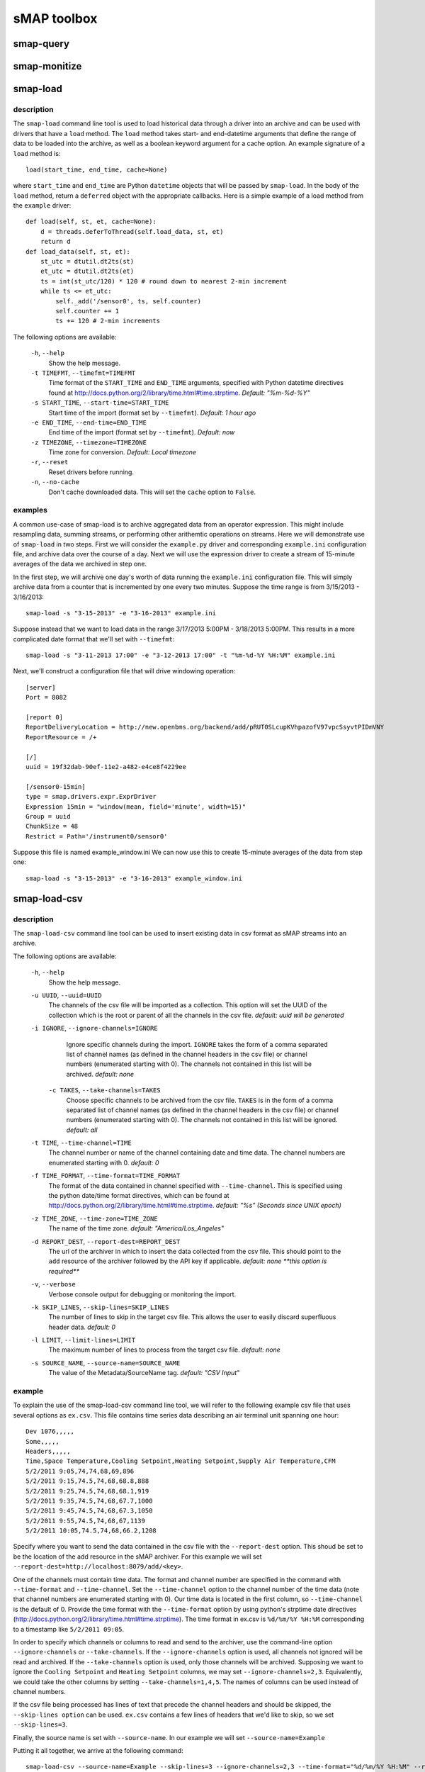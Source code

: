 sMAP toolbox
============

smap-query
----------

.. _smap-monitize:

smap-monitize
-------------

smap-load
---------

description
++++++++++

The ``smap-load`` command line tool is used to load historical data through a driver
into an archive and can be used with drivers that have a ``load`` method. The ``load``
method takes start- and end-datetime arguments that define the range of data to be 
loaded into the archive, as well as a boolean keyword argument for a cache option.
An example signature of a ``load`` method is::

  load(start_time, end_time, cache=None)

where ``start_time`` and ``end_time`` are Python ``datetime`` objects that will be
passed by ``smap-load``. In the body of the ``load`` method, return a ``deferred``
object with the appropriate callbacks. Here is a simple example of a load method
from the ``example`` driver::  

    def load(self, st, et, cache=None):
        d = threads.deferToThread(self.load_data, st, et)
        return d
    def load_data(self, st, et):
        st_utc = dtutil.dt2ts(st)
        et_utc = dtutil.dt2ts(et)
        ts = int(st_utc/120) * 120 # round down to nearest 2-min increment
        while ts <= et_utc:
            self._add('/sensor0', ts, self.counter)
            self.counter += 1
            ts += 120 # 2-min increments

The following options are available:

  ``-h``, ``--help``
        Show the help message.
  ``-t TIMEFMT``, ``--timefmt=TIMEFMT``
        Time format of the ``START_TIME`` and ``END_TIME`` arguments, specified
        with Python datetime directives found at 
        http://docs.python.org/2/library/time.html#time.strptime. *Default: "%m-%d-%Y"*
  ``-s START_TIME``, ``--start-time=START_TIME``
        Start time of the import (format set by ``--timefmt``). *Default: 1 hour ago*
  ``-e END_TIME``, ``--end-time=END_TIME``
        End time of the import (format set by ``--timefmt``). *Default: now*
  ``-z TIMEZONE``, ``--timezone=TIMEZONE``
        Time zone for conversion. *Default: Local timezone*
  ``-r``, ``--reset``
        Reset drivers before running.
  ``-n``, ``--no-cache``
        Don't cache downloaded data. This will set the ``cache`` option to ``False``.

examples
++++++++

A common use-case of smap-load is to archive aggregated data from an operator expression.
This might include resampling data, summing streams, or performing other arithemtic
operations on streams. Here we will demonstrate use of ``smap-load`` in two steps. First
we will consider the ``example.py`` driver and corresponding ``example.ini`` configuration
file, and archive data over the course of a day. Next we will use the expression driver 
to create a stream of 15-minute averages of the data we archived in step one.

In the first step, we will archive one day's worth of data running the ``example.ini``
configuration file. This will simply archive data from a counter that is incremented by
one every two minutes. Suppose the time range is from 3/15/2013 - 3/16/2013::

    smap-load -s "3-15-2013" -e "3-16-2013" example.ini

Suppose instead that we want to load data in the range 3/17/2013 5:00PM - 3/18/2013 5:00PM.
This results in a more complicated date format that we'll set with ``--timefmt``::

    smap-load -s "3-11-2013 17:00" -e "3-12-2013 17:00" -t "%m-%d-%Y %H:%M" example.ini

Next, we'll construct a configuration file that will drive windowing operation::

    [server]
    Port = 8082
    
    [report 0]
    ReportDeliveryLocation = http://new.openbms.org/backend/add/pRUT0SLcupKVhpazofV97vpcSsyvtPIDmVNY
    ReportResource = /+
    
    [/]
    uuid = 19f32dab-90ef-11e2-a482-e4ce8f4229ee
    
    [/sensor0-15min]
    type = smap.drivers.expr.ExprDriver
    Expression 15min = "window(mean, field='minute', width=15)"
    Group = uuid
    ChunkSize = 48
    Restrict = Path='/instrument0/sensor0'

Suppose this file is named example_window.ini We can now use this to create 15-minute 
averages of the data from step one::

    smap-load -s "3-15-2013" -e "3-16-2013" example_window.ini

smap-load-csv
-------------

description
+++++++++++

The ``smap-load-csv`` command line tool can be used to insert existing data in csv 
format as sMAP streams into an archive. 

The following options are available:

  ``-h``, ``--help`` 
        Show the help message.
  ``-u UUID``, ``--uuid=UUID`` 
        The channels of the csv file will be imported as a collection. This option 
        will set the UUID of the collection which is the root or parent of all the 
        channels in the csv file. *default: uuid will be generated*
  ``-i IGNORE``, ``--ignore-channels=IGNORE`` 
        Ignore specific channels during the import. ``IGNORE`` takes the form of a comma
        separated list of channel names (as defined in the channel headers in the csv
        file) or channel numbers (enumerated starting with 0). The channels not contained
        in this list will be archived. *default: none*
   ``-c TAKES``, ``--take-channels=TAKES``
        Choose specific channels to be archived from the csv file. ``TAKES`` is in the
        form of a comma separated list of channel names (as defined in the channel
        headers in the csv file) or channel numbers (enumerated starting with 0).
        The channels not contained in this list will be ignored. *default: all*
  ``-t TIME``, ``--time-channel=TIME``
        The channel number or name of the channel containing date and time data. The
        channel numbers are enumerated starting with 0. *default: 0*
  ``-f TIME_FORMAT``, ``--time-format=TIME_FORMAT``
        The format of the data contained in channel specified with ``--time-channel``.
        This is specified using the python date/time format directives, which can be
        found at http://docs.python.org/2/library/time.html#time.strptime. *default: 
        "%s" (Seconds since UNIX epoch)*
  ``-z TIME_ZONE``, ``--time-zone=TIME_ZONE``
        The name of the time zone. *default: "America/Los_Angeles"*
  ``-d REPORT_DEST``, ``--report-dest=REPORT_DEST``
        The url of the archiver in which to insert the data collected from the csv file.
        This should point to the ``add`` resource of the archiver followed by the API
        key if applicable. *default: none **this option is required***
  ``-v``, ``--verbose``
        Verbose console output for debugging or monitoring the import.
  ``-k SKIP_LINES``, ``--skip-lines=SKIP_LINES``
        The number of lines to skip in the target csv file. This allows the user to easily
        discard superfluous header data. *default: 0*
  ``-l LIMIT``, ``--limit-lines=LIMIT``
        The maximum number of lines to process from the target csv file. *default: none*
  ``-s SOURCE_NAME``, ``--source-name=SOURCE_NAME``
        The value of the Metadata/SourceName tag. *default: "CSV Input"*

example
+++++++

To explain the use of the smap-load-csv 
command line tool, we will refer to the following example csv file that 
uses several options as ``ex.csv``. This file contains time series 
data describing an air terminal unit spanning one hour::

  Dev 1076,,,,,
  Some,,,,,
  Headers,,,,,
  Time,Space Temperature,Cooling Setpoint,Heating Setpoint,Supply Air Temperature,CFM
  5/2/2011 9:05,74,74,68,69,896
  5/2/2011 9:15,74.5,74,68,68.8,888
  5/2/2011 9:25,74.5,74,68,68.1,919
  5/2/2011 9:35,74.5,74,68,67.7,1000
  5/2/2011 9:45,74.5,74,68,67.3,1050
  5/2/2011 9:55,74.5,74,68,67,1139
  5/2/2011 10:05,74.5,74,68,66.2,1208

Specify where you want to send the data contained in the csv file with the
``--report-dest`` option. This shoud be set to be the location of the add resource 
in the sMAP archiver. For this example we will set 
``--report-dest=http://localhost:8079/add/<key>``.

One of the channels must contain time data. The format and channel number are 
specified in the command with ``--time-format`` and ``--time-channel``. Set the 
``--time-channel`` option to the channel number of the time data (note that 
channel numbers are enumerated starting with 0). Our time data is located in the 
first column, so ``--time-channel`` is the default of 0. Provide the time format 
with the ``--time-format`` option by using python's strptime date directives 
(http://docs.python.org/2/library/time.html#time.strptime). The time format in 
ex.csv is ``%d/%m/%Y %H:%M`` corresponding to a timestamp like ``5/2/2011 09:05``. 

In order to specify which channels or columns to read and send to the archiver, 
use the command-line option ``--ignore-channels`` or ``--take-channels``. If the
``--ignore-channels`` option is used, all channels not ignored will be read and 
archived. If the ``--take-channels`` option is used, only those channels will be 
archived. Supposing we want to ignore the ``Cooling Setpoint`` and ``Heating 
Setpoint`` columns, we may set ``--ignore-channels=2,3``. Equivalently, we could
take the other columns by setting ``--take-channels=1,4,5``. The names of columns 
can be used instead of channel numbers.

If the csv file being processed has lines of text that precede the channel headers
and should be skipped, the ``--skip-lines option`` can be used. ``ex.csv`` contains 
a few lines of headers that we'd like to skip, so we set ``--skip-lines=3``.

Finally, the source name is set with ``--source-name``. In our example we will set 
``--source-name=Example``

Putting it all together, we arrive at the following command::

  smap-load-csv --source-name=Example --skip-lines=3 --ignore-channels=2,3 --time-format="%d/%m/%Y %H:%M" --report-dest=http://localhost:8079/add/<key> ex.csv

smap-tool
---------
